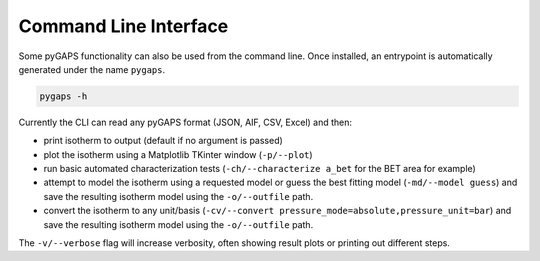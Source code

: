 ======================
Command Line Interface
======================

Some pyGAPS functionality can also be used from the command line. Once
installed, an entrypoint is automatically generated under the name ``pygaps``.

.. code-block:: bash

    pygaps -h

Currently the CLI can read any pyGAPS format (JSON, AIF, CSV, Excel) and then:

* print isotherm to output (default if no argument is passed)
* plot the isotherm using a Matplotlib TKinter window (``-p/--plot``)
* run basic automated characterization tests (``-ch/--characterize a_bet``
  for the BET area for example)
* attempt to model the isotherm using a requested model or guess the best
  fitting model (``-md/--model guess``) and save the resulting isotherm model
  using the ``-o/--outfile`` path.
* convert the isotherm to any unit/basis
  (``-cv/--convert pressure_mode=absolute,pressure_unit=bar``) and save the
  resulting isotherm model using the ``-o/--outfile`` path.

The ``-v/--verbose`` flag will increase verbosity, often showing result plots or
printing out different steps.
